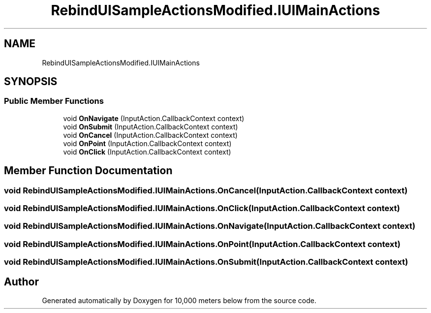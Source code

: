 .TH "RebindUISampleActionsModified.IUIMainActions" 3 "Sun Dec 12 2021" "10,000 meters below" \" -*- nroff -*-
.ad l
.nh
.SH NAME
RebindUISampleActionsModified.IUIMainActions
.SH SYNOPSIS
.br
.PP
.SS "Public Member Functions"

.in +1c
.ti -1c
.RI "void \fBOnNavigate\fP (InputAction\&.CallbackContext context)"
.br
.ti -1c
.RI "void \fBOnSubmit\fP (InputAction\&.CallbackContext context)"
.br
.ti -1c
.RI "void \fBOnCancel\fP (InputAction\&.CallbackContext context)"
.br
.ti -1c
.RI "void \fBOnPoint\fP (InputAction\&.CallbackContext context)"
.br
.ti -1c
.RI "void \fBOnClick\fP (InputAction\&.CallbackContext context)"
.br
.in -1c
.SH "Member Function Documentation"
.PP 
.SS "void RebindUISampleActionsModified\&.IUIMainActions\&.OnCancel (InputAction\&.CallbackContext context)"

.SS "void RebindUISampleActionsModified\&.IUIMainActions\&.OnClick (InputAction\&.CallbackContext context)"

.SS "void RebindUISampleActionsModified\&.IUIMainActions\&.OnNavigate (InputAction\&.CallbackContext context)"

.SS "void RebindUISampleActionsModified\&.IUIMainActions\&.OnPoint (InputAction\&.CallbackContext context)"

.SS "void RebindUISampleActionsModified\&.IUIMainActions\&.OnSubmit (InputAction\&.CallbackContext context)"


.SH "Author"
.PP 
Generated automatically by Doxygen for 10,000 meters below from the source code\&.
